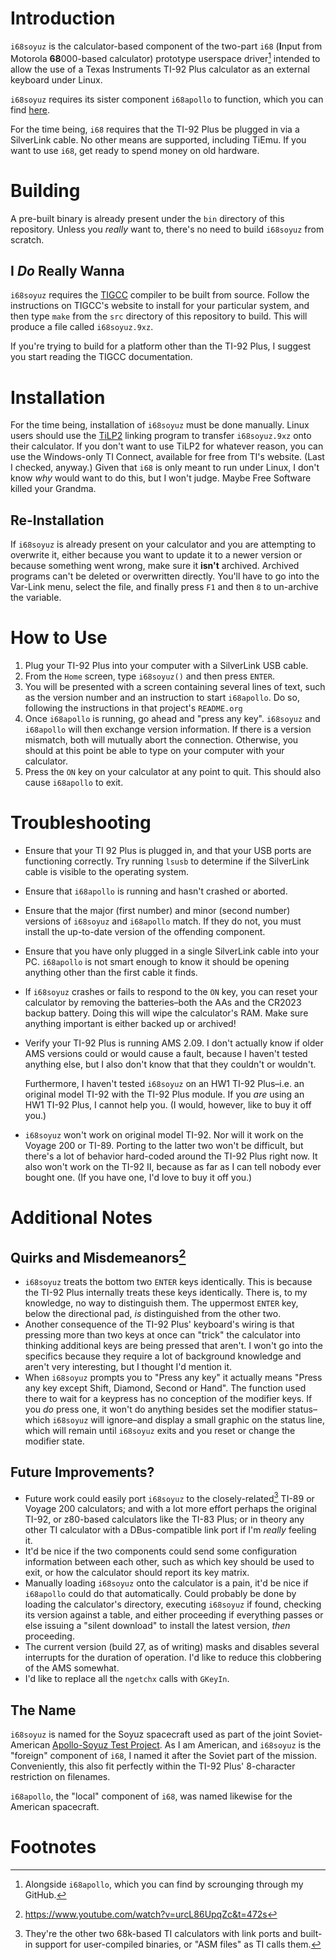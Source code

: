 * Introduction
~i68soyuz~ is the calculator-based component of the two-part ~i68~ (*I*​nput from Motorola *68*​000-based calculator)
prototype userspace driver[fn:1] intended to allow the use of a Texas Instruments TI-92 Plus calculator as an external
keyboard under Linux.

~i68soyuz~ requires its sister component ~i68apollo~ to function, which you can find [[https://github.com/MetroidIsPrettyCool/i68apollo][here]].

For the time being, ~i68~ requires that the TI-92 Plus be plugged in via a SilverLink cable. No other means are
supported, including TiEmu. If you want to use ~i68~, get ready to spend money on old hardware.
* Building
A pre-built binary is already present under the ~bin~ directory of this repository. Unless you /really/ want to, there's
no need to build ~i68soyuz~ from scratch.
** I /Do/ Really Wanna
~i68soyuz~ requires the [[http://tigcc.ticalc.org/][TIGCC]] compiler to be built from source. Follow the instructions on TIGCC's website to install
for your particular system, and then type ~make~ from the ~src~ directory of this repository to build. This will produce
a file called ~i68soyuz.9xz~.

If you're trying to build for a platform other than the TI-92 Plus, I suggest you start reading the TIGCC documentation.
* Installation
For the time being, installation of ~i68soyuz~ must be done manually. Linux users should use the [[http://lpg.ticalc.org/prj_tilp/][TiLP2]] linking program
to transfer ~i68soyuz.9xz~ onto their calculator. If you don't want to use TiLP2 for whatever reason, you can use the
Windows-only TI Connect, available for free from TI's website. (Last I checked, anyway.) Given that ~i68~ is only meant
to run under Linux, I don't know /why/ would want to do this, but I won't judge. Maybe Free Software killed your
Grandma.
** Re-Installation
If ~i68soyuz~ is already present on your calculator and you are attempting to overwrite it, either because you want to
update it to a newer version or because something went wrong, make sure it *isn't* archived. Archived programs can't be
deleted or overwritten directly. You'll have to go into the Var-Link menu, select the file, and finally press ~F1~ and
then ~8~ to un-archive the variable.
* How to Use
1. Plug your TI-92 Plus into your computer with a SilverLink USB cable.
2. From the ~Home~ screen, type ~i68soyuz()~ and then press ~ENTER~.
3. You will be presented with a screen containing several lines of text, such as the version number and an instruction
   to start ~i68apollo~. Do so, following the instructions in that project's ~README.org~
4. Once ~i68apollo~ is running, go ahead and "press any key". ~i68soyuz~ and ~i68apollo~ will then exchange version
   information. If there is a version mismatch, both will mutually abort the connection. Otherwise, you should at this
   point be able to type on your computer with your calculator.
5. Press the ~ON~ key on your calculator at any point to quit. This should also cause ~i68apollo~ to exit.
* Troubleshooting
- Ensure that your TI 92 Plus is plugged in, and that your USB ports are functioning correctly. Try running ~lsusb~ to
  determine if the SilverLink cable is visible to the operating system.
- Ensure that ~i68apollo~ is running and hasn't crashed or aborted.
- Ensure that the major (first number) and minor (second number) versions of ~i68soyuz~ and ~i68apollo~ match. If they
  do not, you must install the up-to-date version of the offending component.
- Ensure that you have only plugged in a single SilverLink cable into your PC. ~i68apollo~ is not smart enough to know
  it should be opening anything other than the first cable it finds.
- If ~i68soyuz~ crashes or fails to respond to the ~ON~ key, you can reset your calculator by removing the
  batteries--both the AAs and the CR2023 backup battery. Doing this will wipe the calculator's RAM. Make sure anything
  important is either backed up or archived!
- Verify your TI-92 Plus is running AMS 2.09. I don't actually know if older AMS versions could or would cause a fault,
  because I haven't tested anything else, but I also don't know that that they couldn't or wouldn't.

  Furthermore, I haven't tested ~i68soyuz~ on an HW1 TI-92 Plus--i.e. an original model TI-92 with the TI-92 Plus
  module. If you /are/ using an HW1 TI-92 Plus, I cannot help you. (I would, however, like to buy it off you.)
- ~i68soyuz~ won't work on original model TI-92. Nor will it work on the Voyage 200 or TI-89. Porting to the latter two
  won't be difficult, but there's a lot of behavior hard-coded around the TI-92 Plus right now. It also won't work on
  the TI-92 II, because as far as I can tell nobody ever bought one. (If you have one, I'd love to buy it off you.)
* Additional Notes
** Quirks and Misdemeanors[fn:3]
- ~i68soyuz~ treats the bottom two ~ENTER~ keys identically. This is because the TI-92 Plus internally treats these keys
  identically. There is, to my knowledge, no way to distinguish them. The uppermost ~ENTER~ key, below the directional
  pad, /is/ distinguished from the other two.
- Another consequence of the TI-92 Plus' keyboard's wiring is that pressing more than two keys at once can "trick" the
  calculator into thinking additional keys are being pressed that aren't. I won't go into the specifics because they
  require a lot of background knowledge and aren't very interesting, but I thought I'd mention it.
- When ~i68soyuz~ prompts you to "Press any key" it actually means "Press any key except Shift, Diamond, Second or
  Hand". The function used there to wait for a keypress has no conception of the modifier keys. If you /do/ press one,
  it won't do anything besides set the modifier status--which ~i68soyuz~ will ignore--and display a small graphic on the
  status line, which will remain until ~i68soyuz~ exits and you reset or change the modifier state.
** Future Improvements?
- Future work could easily port ~i68soyuz~ to the closely-related[fn:2] TI-89 or Voyage 200 calculators; and with a lot
  more effort perhaps the original TI-92, or z80-based calculators like the TI-83 Plus; or in theory any other TI
  calculator with a DBus-compatible link port if I'm /really/ feeling it.
- It'd be nice if the two components could send some configuration information between each other, such as which key
  should be used to exit, or how the calculator should report its key matrix.
- Manually loading ~i68soyuz~ onto the calculator is a pain, it'd be nice if ~i68apollo~ could do that automatically.
  Could probably be done by loading the calculator's directory, executing ~i68soyuz~ if found, checking its version
  against a table, and either proceeding if everything passes or else issuing a "silent download" to install the latest
  version, /then/ proceeding.
- The current version (build 27, as of writing) masks and disables several interrupts for the duration of operation. I'd
  like to reduce this clobbering of the AMS somewhat.
- I'd like to replace all the ~ngetchx~ calls with ~GKeyIn~.
** The Name
~i68soyuz~ is named for the Soyuz spacecraft used as part of the joint Soviet-American [[https://en.wikipedia.org/wiki/Apollo%E2%80%93Soyuz][Apollo-Soyuz Test Project]]. As I
am American, and ~i68soyuz~ is the "foreign" component of ~i68~, I named it after the Soviet part of the
mission. Conveniently, this also fit perfectly within the TI-92 Plus' 8-character restriction on filenames.

~i68apollo~, the "local" component of ~i68~, was named likewise for the American spacecraft.
* Footnotes
[fn:3] https://www.youtube.com/watch?v=urcL86UpqZc&t=472s

[fn:1] Alongside ~i68apollo~, which you can find by scrounging through my GitHub.

[fn:2] They're the other two 68k-based TI calculators with link ports and built-in support for user-compiled binaries,
or "ASM files" as TI calls them.
